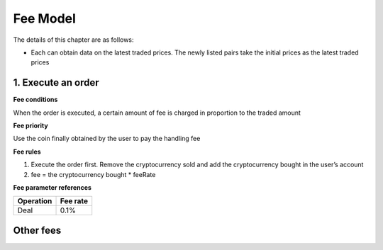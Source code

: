 Fee Model
=========

The details of this chapter are as follows:

-  Each can obtain data on the latest traded prices. The newly listed
   pairs take the initial prices as the latest traded prices



1. Execute an order
-------------------

**Fee conditions**

When the order is executed, a certain amount of fee is charged in
proportion to the traded amount

**Fee priority**

Use the coin finally obtained by the user to pay the handling fee

**Fee rules**

1. Execute the order first. Remove the cryptocurrency sold and add the
   cryptocurrency bought in the user’s account
2. fee = the cryptocurrency bought * feeRate

**Fee parameter references**


+-------------+------------------+
| Operation   | Fee rate         |
+=============+==================+
| Deal        | 0.1%             |
+-------------+------------------+

Other fees
----------

+----------------+-------------------------------+-----------+---------------------------------------------------------------------------------------+------------------------------------------------+
| Module         | Order                         | Deposit   | System Fee（gas Fee）                                                                        | Business Fee Rate                              |
+================+===============================+===========+=======================================================================================+================================================+
| Election       | Create validator              | Yes       | 0.002                                                                                |                                                |
+----------------+-------------------------------+-----------+---------------------------------------------------------------------------------------+------------------------------------------------+
|                | Edit validator information    |           | 0.002                                                                                |                                                |
+----------------+-------------------------------+-----------+---------------------------------------------------------------------------------------+------------------------------------------------+
|                | Delegate                      | Yes       | 0.002                                                                                |                                                |
+----------------+-------------------------------+-----------+---------------------------------------------------------------------------------------+------------------------------------------------+
|                | Undelegate                    |           | 0.002                                                                                |                                                |
+----------------+-------------------------------+-----------+---------------------------------------------------------------------------------------+------------------------------------------------+
|                | Change delegation             | Yes       | 0.002                                                                                |                                                |
+----------------+-------------------------------+-----------+---------------------------------------------------------------------------------------+------------------------------------------------+
| Distribution   | Modify distribution address   |           | 0.002                                                                                |                                                |
+----------------+-------------------------------+-----------+---------------------------------------------------------------------------------------+------------------------------------------------+
| Governance     | Initiate proposal             | Yes       | 0.002                                                                                |                                                |
+----------------+-------------------------------+-----------+---------------------------------------------------------------------------------------+------------------------------------------------+
|                | Deposit proposal              | Yes       | 0.002                                                                                |                                                |
+----------------+-------------------------------+-----------+---------------------------------------------------------------------------------------+------------------------------------------------+
|                | Vote on proposal - others     |           | 0.002                                                                                |                                                |
+----------------+-------------------------------+-----------+---------------------------------------------------------------------------------------+------------------------------------------------+
|                | Vote on proposal - DexList    |           |    0.002                                                                                   | 0%                                             |
+----------------+-------------------------------+-----------+---------------------------------------------------------------------------------------+------------------------------------------------+
| Order          | Place order                   | Yes       | 0.002                                                                                     |                                                |
+----------------+-------------------------------+-----------+---------------------------------------------------------------------------------------+------------------------------------------------+
|                | Cancel order                  |           |  0.002                                                                                     | non-OKT: equivalent to 0.01OKT OKT：0.002OKT   |
+----------------+-------------------------------+-----------+---------------------------------------------------------------------------------------+------------------------------------------------+
| Token          | Activate Listing              |           |  0.002                                                                                     | 100000                                         |
+----------------+-------------------------------+-----------+---------------------------------------------------------------------------------------+------------------------------------------------+
|                | Increase supply               |           |   0.002                                                                                    | 2000                                           |
+----------------+-------------------------------+-----------+---------------------------------------------------------------------------------------+------------------------------------------------+
|                | Burn                          |           |   0.002                                                                                    | 10                                             |
+----------------+-------------------------------+-----------+---------------------------------------------------------------------------------------+------------------------------------------------+
|                | Freeze                        |           |   0.002                                                                                    | 0.1                                            |
+----------------+-------------------------------+-----------+---------------------------------------------------------------------------------------+------------------------------------------------+
|                | Transfer                      |           | 0.002                                                                                |                                                |
+----------------+-------------------------------+-----------+---------------------------------------------------------------------------------------+------------------------------------------------+
|                | Batch transfer                |           | n\*0.01 \| \| \| \| Issue \| \| \| 20000 \| \| \| Transfer ownership \| \| \| 10 \|   |
+----------------+-------------------------------+-----------+---------------------------------------------------------------------------------------+------------------------------------------------+

